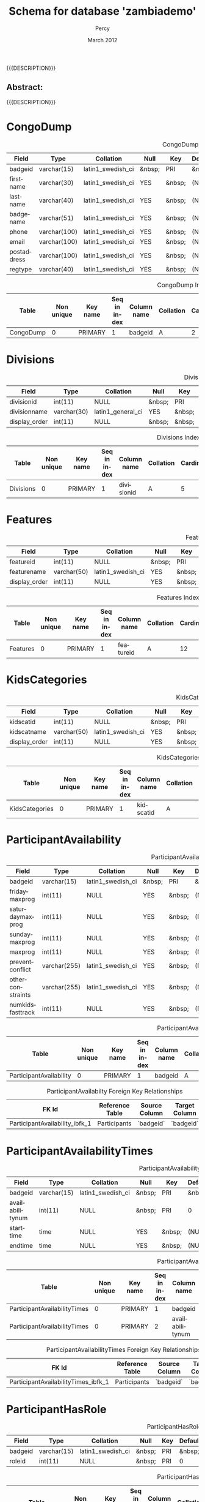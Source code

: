 #+TITLE: Schema for database 'zambiademo'
#+EMAIL: NELA.Percy@gmail.com
#+AUTHOR: Percy
#+DATE: March 2012
#+DESCRIPTION: Zambia is a piece of Conference Management Software.  This document is a "How To" guide assisting in the way of entering and keeping track of Presenters for the Zambia FFF-branch instance for your conference.  This is still a work in progress.
#+KEYWORDS: Zambia, Documentation, FFF branch
#+LANGUAGE: en

#+OPTIONS: \n:t ^:nil timestamp:nil creator:nil H:3 num:t @:t ::nil |:t -:t todo:nil tasks:nil tags:t <:t *:t author:t email:t skip:nil d:t f:t pri:t
#+LATEX_CLASS: koma-article
#+LaTeX_CLASS_OPTIONS: [tablesignature] 
#+LATEX_HEADER: \usepackage{booktabs}
#+LATEX_HEADER: \usepackage[scaled]{beraserif}
#+LATEX_HEADER: \usepackage[scaled]{berasans}
#+LATEX_HEADER: \usepackage[scaled]{beramono}
#+LATEX_HEADER: \usepackage[usenames,dvipsnames]{color}
#+LATEX_HEADER: \usepackage{fancyhdr}
#+LATEX_HEADER: \usepackage{subfig}
#+LaTeX_HEADER: \usepackage{listings}
#+LaTeX_HEADER: \lstnewenvironment{common-lispcode}
#+LaTeX_HEADER: {\lstset{language={HTML},basicstyle={\ttfamily\footnotesize},frame=single,breaklines=true}}
#+LaTeX_HEADER: {}
#+LATEX_HEADER: \usepackage{paralist}
#+LATEX_HEADER: \let\itemize\compactitem
#+LATEX_HEADER: \let\description\compactdesc
#+LATEX_HEADER: \let\enumerate\compactenum
#+LATEX_HEADER: \usepackage[letterpaper,includeheadfoot,top=12.5mm,bottom=25mm,left=19mm,right=19mm]{geometry}
#+LATEX_HEADER: \pagestyle{fancy}
#+LaTeX: \pagenumbering{roman}
#+LaTeX: \thispagestyle{fancy}
#+LaTeX: \renewcommand{\headrulewidth}{0pt}
#+LaTeX: \renewcommand{\footrulewidth}{1pt}
#+LaTeX: \lhead{}
#+LaTeX: \rhead{}
#+LaTeX: \chead{}
#+LaTeX: \lfoot{{{{{AUTHOR}}}} <{{{{EMAIL}}}}>}
#+LaTeX: \cfoot{}
#+LaTeX: \rfoot{\thepage}
#+LaTeX: \begin{abstract}
#+LaTeX: \vspace{5cm}
#+LaTeX: {\LARGE{\textbf{Abstract:\\}}}
{{{DESCRIPTION}}}
#+LaTeX: \end{abstract}
#+HTML:<h2>Abstract:<br></h2><p>{{{DESCRIPTION}}}</p>
#+LaTeX: \newpage
#+LaTeX: \renewcommand{\headrulewidth}{1pt}
#+LaTeX: \chead{{{{{TITLE}}}}}
#+LaTeX: \tableofcontents
#+LaTeX: %\listoftables
#+LaTeX: %\listoffigures
#+LaTeX: \newpage
#+LaTeX: \pagenumbering{arabic}
* CongoDump

#+CAPTION: CongoDump Fields
#+LABEL: tbl:congodumpfields
#+ATTR_LaTeX: longtable align=|l|l|l|l|l|l|l|l|l|
|-------------+--------------+-------------------+--------+--------+---------+--------+---------------------------------+---------|
| Field       | Type         | Collation         | Null   | Key    | Default | Extra  | Privileges                      | Comment |
|-------------+--------------+-------------------+--------+--------+---------+--------+---------------------------------+---------|
| badgeid     | varchar(15)  | latin1_swedish_ci | &nbsp; | PRI    | &nbsp;  | &nbsp; | select,insert,update,references | &nbsp;  |
| firstname   | varchar(30)  | latin1_swedish_ci | YES    | &nbsp; | (NULL)  | &nbsp; | select,insert,update,references | &nbsp;  |
| lastname    | varchar(40)  | latin1_swedish_ci | YES    | &nbsp; | (NULL)  | &nbsp; | select,insert,update,references | &nbsp;  |
| badgename   | varchar(51)  | latin1_swedish_ci | YES    | &nbsp; | (NULL)  | &nbsp; | select,insert,update,references | &nbsp;  |
| phone       | varchar(100) | latin1_swedish_ci | YES    | &nbsp; | (NULL)  | &nbsp; | select,insert,update,references | &nbsp;  |
| email       | varchar(100) | latin1_swedish_ci | YES    | &nbsp; | (NULL)  | &nbsp; | select,insert,update,references | &nbsp;  |
| postaddress | varchar(100) | latin1_swedish_ci | YES    | &nbsp; | (NULL)  | &nbsp; | select,insert,update,references | &nbsp;  |
| regtype     | varchar(40)  | latin1_swedish_ci | YES    | &nbsp; | (NULL)  | &nbsp; | select,insert,update,references | &nbsp;  |
|-------------+--------------+-------------------+--------+--------+---------+--------+---------------------------------+---------|

#+CAPTION: CongoDump Indexes
#+LABEL: tbl:congodumpindexes
#+ATTR_LaTeX: longtable align=|l|l|l|l|l|l|l|l|l|l|l|l|
|-----------+------------+----------+--------------+-------------+-----------+-------------+----------+--------+--------+------------+---------|
| Table     | Non unique | Key name | Seq in index | Column name | Collation | Cardinality | Sub part | Packed | Null   | Index type | Comment |
|-----------+------------+----------+--------------+-------------+-----------+-------------+----------+--------+--------+------------+---------|
| CongoDump |          0 | PRIMARY  |            1 | badgeid     | A         |           2 | (NULL)   | (NULL) | &nbsp; | BTREE      | &nbsp;  |
|-----------+------------+----------+--------------+-------------+-----------+-------------+----------+--------+--------+------------+---------|

* Divisions

#+CAPTION: Divisions Fields
#+LABEL: tbl:divisionsfields
#+ATTR_LaTeX: longtable align=|l|l|l|l|l|l|l|l|l|
|---------------+-------------+-------------------+--------+--------+---------+----------------+---------------------------------+---------|
| Field         | Type        | Collation         | Null   | Key    | Default | Extra          | Privileges                      | Comment |
|---------------+-------------+-------------------+--------+--------+---------+----------------+---------------------------------+---------|
| divisionid    | int(11)     | NULL              | &nbsp; | PRI    | (NULL)  | auto_increment | select,insert,update,references | &nbsp;  |
| divisionname  | varchar(30) | latin1_general_ci | YES    | &nbsp; | (NULL)  | &nbsp;         | select,insert,update,references | &nbsp;  |
| display_order | int(11)     | NULL              | &nbsp; | &nbsp; | 0       | &nbsp;         | select,insert,update,references | &nbsp;  |
|---------------+-------------+-------------------+--------+--------+---------+----------------+---------------------------------+---------|

#+CAPTION: Divisions Indexes
#+LABEL: tbl:Divisionsindexes
#+ATTR_LaTeX: longtable align=|l|l|l|l|l|l|l|l|l|l|l|l|
|-----------+------------+----------+--------------+-------------+-----------+-------------+----------+--------+--------+------------+-------------|
| Table     | Non unique | Key name | Seq in index | Column name | Collation | Cardinality | Sub part | Packed | Null   | Index type | Comment     |
|-----------+------------+----------+--------------+-------------+-----------+-------------+----------+--------+--------+------------+-------------|
| Divisions |          0 | PRIMARY  |            1 | divisionid  | A         |           5 | (NULL)   | (NULL) | &nbsp; | BTREE      | &nbsp;      |
|-----------+------------+----------+--------------+-------------+-----------+-------------+----------+--------+--------+------------+-------------|

* Features

#+CAPTION: Features Fields
#+LABEL: tbl:featuresfields
#+ATTR_LaTeX: longtable align=|l|l|l|l|l|l|l|l|l|
|---------------+-------------+-------------------+--------+--------+---------+----------------+---------------------------------+---------|
| Field         | Type        | Collation         | Null   | Key    | Default | Extra          | Privileges                      | Comment |
|---------------+-------------+-------------------+--------+--------+---------+----------------+---------------------------------+---------|
| featureid     | int(11)     | NULL              | &nbsp; | PRI    | (NULL)  | auto_increment | select,insert,update,references | &nbsp;  |
| featurename   | varchar(50) | latin1_swedish_ci | YES    | &nbsp; | (NULL)  | &nbsp;         | select,insert,update,references | &nbsp;  |
| display_order | int(11)     | NULL              | YES    | &nbsp; | (NULL)  | &nbsp;         | select,insert,update,references | &nbsp;  |
|---------------+-------------+-------------------+--------+--------+---------+----------------+---------------------------------+---------|

#+CAPTION: Features Indexes
#+LABEL: tbl:featuresindexes
#+ATTR_LaTeX: longtable align=|l|l|l|l|l|l|l|l|l|l|l|l|
|----------+------------+----------+--------------+-------------+-----------+-------------+----------+--------+--------+------------+---------|
| Table    | Non unique | Key name | Seq in index | Column name | Collation | Cardinality | Sub part | Packed | Null   | Index type | Comment |
|----------+------------+----------+--------------+-------------+-----------+-------------+----------+--------+--------+------------+---------|
| Features |          0 | PRIMARY  |            1 | featureid   | A         |          12 | (NULL)   | (NULL) | &nbsp; | BTREE      | &nbsp   |
|----------+------------+----------+--------------+-------------+-----------+-------------+----------+--------+--------+------------+---------|

* KidsCategories

#+CAPTION: KidsCategories Fields
#+LABEL: tbl:kidscategoriesfields
#+ATTR_LaTeX: longtable align=|l|l|l|l|l|l|l|l|l|
|---------------+-------------+-------------------+--------+--------+---------+----------------+---------------------------------+---------|
| Field         | Type        | Collation         | Null   | Key    | Default | Extra          | Privileges                      | Comment |
|---------------+-------------+-------------------+--------+--------+---------+----------------+---------------------------------+---------|
| kidscatid     | int(11)     | NULL              | &nbsp; | PRI    | (NULL)  | auto_increment | select,insert,update,references | &nbsp;  |
| kidscatname   | varchar(50) | latin1_swedish_ci | YES    | &nbsp; | (NULL)  | &nbsp;         | select,insert,update,references | &nbsp;  |
| display_order | int(11)     | NULL              | YES    | &nbsp; | (NULL)  | &nbsp;         | select,insert,update,references | &nbsp;  |
|---------------+-------------+-------------------+--------+--------+---------+----------------+---------------------------------+---------|

#+CAPTION: KidsCategories Indexes
#+LABEL: tbl:kidscategoriesindexes
#+ATTR_LaTeX: longtable align=|l|l|l|l|l|l|l|l|l|l|l|l|
|----------------+------------+----------+--------------+-------------+-----------+-------------+----------+--------+--------+------------+---------|
| Table          | Non unique | Key name | Seq in index | Column name | Collation | Cardinality | Sub part | Packed | Null   | Index type | Comment |
|----------------+------------+----------+--------------+-------------+-----------+-------------+----------+--------+--------+------------+---------|
| KidsCategories |          0 | PRIMARY  |            1 | kidscatid   | A         |           4 | (NULL)   | (NULL) | &nbsp; | BTREE      | &nbsp;  |
|----------------+------------+----------+--------------+-------------+-----------+-------------+----------+--------+--------+------------+---------|

* ParticipantAvailability

#+CAPTION: ParticipantAvailability Fields
#+LABEL: tbl:participantavailabilityfields
#+ATTR_LaTeX: longtable align=|l|l|l|l|l|l|l|l|l|
|------------------+--------------+-------------------+--------+--------+---------+--------+---------------------------------+---------|
| Field            | Type         | Collation         | Null   | Key    | Default | Extra  | Privileges                      | Comment |
|------------------+--------------+-------------------+--------+--------+---------+--------+---------------------------------+---------|
| badgeid          | varchar(15)  | latin1_swedish_ci | &nbsp; | PRI    | &nbsp;  | &nbsp; | select,insert,update,references | &nbsp;  |
| fridaymaxprog    | int(11)      | NULL              | YES    | &nbsp; | (NULL)  | &nbsp; | select,insert,update,references | &nbsp;  |
| saturdaymaxprog  | int(11)      | NULL              | YES    | &nbsp; | (NULL)  | &nbsp; | select,insert,update,references | &nbsp;  |
| sundaymaxprog    | int(11)      | NULL              | YES    | &nbsp; | (NULL)  | &nbsp; | select,insert,update,references | &nbsp;  |
| maxprog          | int(11)      | NULL              | YES    | &nbsp; | (NULL)  | &nbsp; | select,insert,update,references | &nbsp;  |
| preventconflict  | varchar(255) | latin1_swedish_ci | YES    | &nbsp; | (NULL)  | &nbsp; | select,insert,update,references | &nbsp;  |
| otherconstraints | varchar(255) | latin1_swedish_ci | YES    | &nbsp; | (NULL)  | &nbsp; | select,insert,update,references | &nbsp;  |
| numkidsfasttrack | int(11)      | NULL              | YES    | &nbsp; | (NULL)  | &nbsp; | select,insert,update,references | &nbsp;  |
|------------------+--------------+-------------------+--------+--------+---------+--------+---------------------------------+---------|

#+CAPTION: ParticipantAvailability Indexes
#+LABEL: tbl:participantavailabilityindexes
#+ATTR_LaTeX: longtable align=|l|l|l|l|l|l|l|l|l|l|l|l|
|-------------------------+------------+----------+--------------+-------------+-----------+-------------+----------+--------+--------+------------+---------|
| Table                   | Non unique | Key name | Seq in index | Column name | Collation | Cardinality | Sub part | Packed | Null   | Index type | Comment |
|-------------------------+------------+----------+--------------+-------------+-----------+-------------+----------+--------+--------+------------+---------|
| ParticipantAvailability |          0 | PRIMARY  |            1 | badgeid     | A         |           2 | (NULL)   | (NULL) | &nbsp; | BTREE      | &nbsp;  |
|-------------------------+------------+----------+--------------+-------------+-----------+-------------+----------+--------+--------+------------+---------|

#+CAPTION: ParticipantAvailabilty Foreign Key Relationships
#+LABEL: tbl:participantavailabilityfkr
#+ATTR_LaTeX: longtable align=|l|l|l|l|l|
|--------------------------------+-----------------+---------------+---------------+------------|
| FK Id                          | Reference Table | Source Column | Target Column | Extra Info |
|--------------------------------+-----------------+---------------+---------------+------------|
| ParticipantAvailability_ibfk_1 | Participants    | `badgeid`     | `badgeid`     |            |
|--------------------------------+-----------------+---------------+---------------+------------|

* ParticipantAvailabilityTimes

#+CAPTION: ParticipantAvailabilityTimes Fields
#+LABEL: tbl:participantavailabilitytimesfields
#+ATTR_LaTeX: longtable align=|l|l|l|l|l|l|l|l|l|
|-----------------+-------------+-------------------+--------+--------+---------+--------+---------------------------------+---------|
| Field           | Type        | Collation         | Null   | Key    | Default | Extra  | Privileges                      | Comment |
|-----------------+-------------+-------------------+--------+--------+---------+--------+---------------------------------+---------|
| badgeid         | varchar(15) | latin1_swedish_ci | &nbsp; | PRI    | &nbsp;  | &nbsp; | select,insert,update,references | &nbsp;  |
| availabilitynum | int(11)     | NULL              | &nbsp; | PRI    | 0       | &nbsp; | select,insert,update,references | &nbsp;  |
| starttime       | time        | NULL              | YES    | &nbsp; | (NULL)  | &nbsp; | select,insert,update,references | &nbsp;  |
| endtime         | time        | NULL              | YES    | &nbsp; | (NULL)  | &nbsp; | select,insert,update,references | &nbsp;  |
|-----------------+-------------+-------------------+--------+--------+---------+--------+---------------------------------+---------|

#+CAPTION: ParticipantAvailabilityTimes Indexes
#+LABEL: tbl:participantavailabilitytimesindexes
#+ATTR_LaTeX: longtable align=|l|l|l|l|l|l|l|l|l|l|l|l|
|------------------------------+------------+----------+--------------+-----------------+-----------+-------------+----------+--------+--------+------------+---------|
| Table                        | Non unique | Key name | Seq in index | Column name     | Collation | Cardinality | Sub part | Packed | Null   | Index type | Comment |
|------------------------------+------------+----------+--------------+-----------------+-----------+-------------+----------+--------+--------+------------+---------|
| ParticipantAvailabilityTimes |          0 | PRIMARY  |            1 | badgeid         | A         |           2 | (NULL)   | (NULL) | &nbsp; | BTREE      | &nbsp;  |
| ParticipantAvailabilityTimes |          0 | PRIMARY  |            2 | availabilitynum | A         |           2 | (NULL)   | (NULL) | &nbsp; | BTREE      | &nbsp;  |
|------------------------------+------------+----------+--------------+-----------------+-----------+-------------+----------+--------+--------+------------+---------|

#+CAPTION: ParticipantAvailabilityTimes Foreign Key Relationships
#+LABEL: tbl:participantavailabilitytimesfkr
#+ATTR_LaTeX: longtable align=|l|l|l|l|l|
|-------------------------------------+-----------------+---------------+---------------+------------|
| FK Id                               | Reference Table | Source Column | Target Column | Extra Info |
|-------------------------------------+-----------------+---------------+---------------+------------|
| ParticipantAvailabilityTimes_ibfk_1 | Participants    | `badgeid`     | `badgeid`     |            |
|-------------------------------------+-----------------+---------------+---------------+------------|

* ParticipantHasRole

#+CAPTION: ParticipantHasRole Fields
#+LABEL: tbl:participanthasrolefields
#+ATTR_LaTeX: longtable align=|l|l|l|l|l|l|l|l|l|
|---------+-------------+-------------------+--------+-----+---------+--------+---------------------------------+---------|
| Field   | Type        | Collation         | Null   | Key | Default | Extra  | Privileges                      | Comment |
|---------+-------------+-------------------+--------+-----+---------+--------+---------------------------------+---------|
| badgeid | varchar(15) | latin1_swedish_ci | &nbsp; | PRI | &nbsp;  | &nbsp; | select,insert,update,references | &nbsp;  |
| roleid  | int(11)     | NULL              | &nbsp; | PRI | 0       | &nbsp; | select,insert,update,references | &nbsp;  |
|---------+-------------+-------------------+--------+-----+---------+--------+---------------------------------+---------|

#+CAPTION: ParticipantHasRole Indexes
#+LABEL: tbl:participanthasroleindexes
#+ATTR_LaTeX: longtable align=|l|l|l|l|l|l|l|l|l|l|l|l|
|--------------------+------------+----------+--------------+-------------+-----------+-------------+----------+--------+--------+------------+---------|
| Table              | Non unique | Key name | Seq in index | Column name | Collation | Cardinality | Sub part | Packed | Null   | Index type | Comment |
|--------------------+------------+----------+--------------+-------------+-----------+-------------+----------+--------+--------+------------+---------|
| ParticipantHasRole |          0 | PRIMARY  |            1 | badgeid     | A         |           2 | (NULL)   | (NULL) | &nbsp; | BTREE      | &nbsp;  |
| ParticipantHasRole |          0 | PRIMARY  |            2 | roleid      | A         |           2 | (NULL)   | (NULL) | &nbsp; | BTREE      | &nbsp;  |
| ParticipantHasRole |          1 | roleid   |            1 | roleid      | A         |           2 | (NULL)   | (NULL) | &nbsp; | BTREE      | &nbsp;  |
|--------------------+------------+----------+--------------+-------------+-----------+-------------+----------+--------+--------+------------+---------|

#+CAPTION: ParticipantHasRole Foreign Key Relationships
#+LABEL: tbl:participanthasrolefkr
#+ATTR_LaTeX: longtable align=|l|l|l|l|l|
|---------------------------+-----------------+---------------+---------------+------------|
| FK Id                     | Reference Table | Source Column | Target Column | Extra Info |
|---------------------------+-----------------+---------------+---------------+------------|
| ParticipantHasRole_ibfk_1 | Participants    | `badgeid`     | `badgeid`     |            |
| ParticipantHasRole_ibfk_2 | Roles           | `roleid`      | `roleid`      |            |
|---------------------------+-----------------+---------------+---------------+------------|

* ParticipantInterests

#+CAPTION: ParticipantInterests Fields
#+LABEL: tbl:participantinterestsfields
#+ATTR_LaTeX: longtable align=|l|l|l|l|l|l|l|l|l|
|------------+-------------+-------------------+--------+--------+---------+--------+---------------------------------+---------|
| Field      | Type        | Collation         | Null   | Key    | Default | Extra  | Privileges                      | Comment |
|------------+-------------+-------------------+--------+--------+---------+--------+---------------------------------+---------|
| badgeid    | varchar(15) | latin1_swedish_ci | &nbsp; | PRI    | &nbsp;  | &nbsp; | select,insert,update,references | &nbsp;  |
| yespanels  | text        | latin1_swedish_ci | YES    | &nbsp; | (NULL)  | &nbsp; | select,insert,update,references | &nbsp;  |
| nopanels   | text        | latin1_swedish_ci | YES    | &nbsp; | (NULL)  | &nbsp; | select,insert,update,references | &nbsp;  |
| yespeople  | text        | latin1_swedish_ci | YES    | &nbsp; | (NULL)  | &nbsp; | select,insert,update,references | &nbsp;  |
| nopeople   | text        | latin1_swedish_ci | YES    | &nbsp; | (NULL)  | &nbsp; | select,insert,update,references | &nbsp;  |
| otherroles | text        | latin1_swedish_ci | YES    | &nbsp; | (NULL)  | &nbsp; | select,insert,update,references | &nbsp;  |
|------------+-------------+-------------------+--------+--------+---------+--------+---------------------------------+---------|

#+CAPTION: ParticipantInterests Indexes
#+LABEL: tbl:participantinterestesindexes
#+ATTR_LaTeX: longtable align=|l|l|l|l|l|l|l|l|l|l|l|l|
|----------------------+------------+----------+--------------+-------------+-----------+-------------+----------+--------+--------+------------+---------|
| Table                | Non unique | Key name | Seq in index | Column name | Collation | Cardinality | Sub part | Packed | Null   | Index type | Comment |
|----------------------+------------+----------+--------------+-------------+-----------+-------------+----------+--------+--------+------------+---------|
| ParticipantInterests |          0 | PRIMARY  |            1 | badgeid     | A         |           1 | (NULL)   | (NULL) | &nbsp; | BTREE      | &nbsp;  |
|----------------------+------------+----------+--------------+-------------+-----------+-------------+----------+--------+--------+------------+---------|

#+CAPTION: ParticipantInterests Foreign Key Relationships
#+LABEL: tbl:participantinterestsfkr
#+ATTR_LaTeX: longtable align=|l|l|l|l|l|
|-----------------------------+-----------------+---------------+---------------+------------|
| FK Id                       | Reference Table | Source Column | Target Column | Extra Info |
|-----------------------------+-----------------+---------------+---------------+------------|
| ParticipantInterests_ibfk_1 | Participants    | `badgeid`     | `badgeid`     |            |
|-----------------------------+-----------------+---------------+---------------+------------|

* ParticipantOnSession

#+CAPTION: ParticipantOnSession Fields
#+LABEL: tbl:participantonsessionfields
#+ATTR_LaTeX: longtable align=|l|l|l|l|l|l|l|l|l|
|-----------+-------------+-------------------+--------+--------+-------------------+--------+---------------------------------+---------|
| Field     | Type        | Collation         | Null   | Key    | Default           | Extra  | Privileges                      | Comment |
|-----------+-------------+-------------------+--------+--------+-------------------+--------+---------------------------------+---------|
| badgeid   | varchar(15) | latin1_swedish_ci | &nbsp; | PRI    | &nbsp;            | &nbsp; | select,insert,update,references | &nbsp;  |
| sessionid | int(11)     | NULL              | &nbsp; | PRI    | 0                 | &nbsp; | select,insert,update,references | &nbsp;  |
| moderator | tinyint(4)  | NULL              | YES    | &nbsp; | 0                 | &nbsp; | select,insert,update,references | &nbsp;  |
| ts        | timestamp   | NULL              | YES    | &nbsp; | CURRENT_TIMESTAMP | &nbsp; | select,insert,update,references | &nbsp;  |
|-----------+-------------+-------------------+--------+--------+-------------------+--------+---------------------------------+---------|

#+CAPTION: ParticipantOnSession Indexes
#+LABEL: tbl:participantonsessionindexes
#+ATTR_LaTeX: longtable align=|l|l|l|l|l|l|l|l|l|l|l|l|
|----------------------+------------+-----------+--------------+-------------+-----------+-------------+----------+--------+--------+------------+---------|
| Table                | Non unique | Key name  | Seq in index | Column name | Collation | Cardinality | Sub part | Packed | Null   | Index type | Comment |
|----------------------+------------+-----------+--------------+-------------+-----------+-------------+----------+--------+--------+------------+---------|
| ParticipantOnSession |          0 | PRIMARY   |            1 | badgeid     | A         |           1 | (NULL)   | (NULL) | &nbsp; | BTREE      | &nbsp;  |
| ParticipantOnSession |          0 | PRIMARY   |            2 | sessionid   | A         |           1 | (NULL)   | (NULL) | &nbsp; | BTREE      | &nbsp;  |
| ParticipantOnSession |          1 | sessionid |            1 | sessionid   | A         |           1 | (NULL)   | (NULL) | &nbsp; | BTREE      | &nbsp;  |
|----------------------+------------+-----------+--------------+-------------+-----------+-------------+----------+--------+--------+------------+---------|

#+CAPTION: ParticipantOnSession Foreign Key Relationships
#+LABEL: tbl:participantonsessionfkr
#+ATTR_LaTeX: longtable align=|l|l|l|l|l|
|-----------------------------+-----------------+---------------+---------------+------------|
| FK Id                       | Reference Table | Source Column | Target Column | Extra Info |
|-----------------------------+-----------------+---------------+---------------+------------|
| ParticipantOnSession_ibfk_1 | Participants    | `badgeid`     | `badgeid`     |            |
| ParticipantOnSession_ibfk_2 | Sessions        | `sessionid`   | `sessionid`   |            |
|-----------------------------+-----------------+---------------+---------------+------------|

* Participants

#+CAPTION: Participants Fields
#+LABEL: tbl:participantsfields
#+ATTR_LaTeX: longtable align=|l|l|l|l|l|l|l|l|l|
|------------+-------------+-------------------+--------+--------+---------+--------+---------------------------------+---------|
| Field      | Type        | Collation         | Null   | Key    | Default | Extra  | Privileges                      | Comment |
|------------+-------------+-------------------+--------+--------+---------+--------+---------------------------------+---------|
| badgeid    | varchar(15) | latin1_swedish_ci | &nbsp; | PRI    | &nbsp;  | &nbsp; | select,insert,update,references | &nbsp;  |
| password   | varchar(32) | latin1_swedish_ci | YES    | &nbsp; | (NULL)  | &nbsp; | select,insert,update,references | &nbsp;  |
| bestway    | varchar(12) | latin1_swedish_ci | YES    | &nbsp; | (NULL)  | &nbsp; | select,insert,update,references | &nbsp;  |
| interested | tinyint(1)  | NULL              | YES    | &nbsp; | (NULL)  | &nbsp; | select,insert,update,references | &nbsp;  |
| bio        | text        | latin1_swedish_ci | YES    | &nbsp; | (NULL)  | &nbsp; | select,insert,update,references | &nbsp;  |
| pubsname   | varchar(50) | latin1_general_ci | YES    | &nbsp; | (NULL)  | &nbsp; | select,insert,update,references | &nbsp;  |
|------------+-------------+-------------------+--------+--------+---------+--------+---------------------------------+---------|

#+CAPTION: Participants Indexes
#+LABEL: tbl:participantsindexes
#+ATTR_LaTeX: longtable align=|l|l|l|l|l|l|l|l|l|l|l|l|
|--------------+------------+----------+--------------+-------------+-----------+-------------+----------+--------+--------+------------+---------|
| Table        | Non unique | Key name | Seq in index | Column name | Collation | Cardinality | Sub part | Packed | Null   | Index type | Comment |
|--------------+------------+----------+--------------+-------------+-----------+-------------+----------+--------+--------+------------+---------|
| Participants |          0 | PRIMARY  |            1 | badgeid     | A         |           2 | (NULL)   | (NULL) | &nbsp; | BTREE      | &nbsp;  |
|--------------+------------+----------+--------------+-------------+-----------+-------------+----------+--------+--------+------------+---------|

* ParticipantSessionInterest

#+CAPTION: ParticipantSessionInterest Fields
#+LABEL: tbl:participantsessioninterestfields
#+ATTR_LaTeX: longtable align=|l|l|l|l|l|l|l|l|l|
|--------------+-------------+-------------------+--------+--------+---------+--------+---------------------------------+---------|
| Field        | Type        | Collation         | Null   | Key    | Default | Extra  | Privileges                      | Comment |
|--------------+-------------+-------------------+--------+--------+---------+--------+---------------------------------+---------|
| badgeid      | varchar(15) | latin1_swedish_ci | &nbsp; | PRI    | &nbsp;  | &nbsp; | select,insert,update,references | &nbsp;  |
| sessionid    | int(11)     | NULL              | &nbsp; | PRI    | 0       | &nbsp; | select,insert,update,references | &nbsp;  |
| rank         | int(11)     | NULL              | YES    | &nbsp; | (NULL)  | &nbsp; | select,insert,update,references | &nbsp;  |
| willmoderate | tinyint(1)  | NULL              | YES    | &nbsp; | (NULL)  | &nbsp; | select,insert,update,references | &nbsp;  |
| comments     | text        | latin1_swedish_ci | YES    | &nbsp; | (NULL)  | &nbsp; | select,insert,update,references | &nbsp;  |
|--------------+-------------+-------------------+--------+--------+---------+--------+---------------------------------+---------|

#+CAPTION: ParticipantSessionInterest Indexes
#+LABEL: tbl:participantsessioninterestindexes
#+ATTR_LaTeX: longtable align=|l|l|l|l|l|l|l|l|l|l|l|l|
|----------------------------+------------+-----------+--------------+-------------+-----------+-------------+----------+--------+--------+------------+---------|
| Table                      | Non unique | Key name  | Seq in index | Column name | Collation | Cardinality | Sub part | Packed | Null   | Index type | Comment |
|----------------------------+------------+-----------+--------------+-------------+-----------+-------------+----------+--------+--------+------------+---------|
| ParticipantSessionInterest |          0 | PRIMARY   |            1 | badgeid     | A         |           1 | (NULL)   | (NULL) | &nbsp; | BTREE      | &nbsp;  |
| ParticipantSessionInterest |          0 | PRIMARY   |            2 | sessionid   | A         |           1 | (NULL)   | (NULL) | &nbsp; | BTREE      | &nbsp;  |
| ParticipantSessionInterest |          1 | sessionid |            1 | sessionid   | A         |           1 | (NULL)   | (NULL) | &nbsp; | BTREE      | &nbsp;  |
|----------------------------+------------+-----------+--------------+-------------+-----------+-------------+----------+--------+--------+------------+---------|

#+CAPTION: ParticipantSessionInterests Foreign Key Relationships
#+LABEL: tbl:participantsessioninterestsfkr
#+ATTR_LaTeX: longtable align=|l|l|l|l|l|
|-----------------------------------+-----------------+---------------+---------------+------------|
| FK Id                             | Reference Table | Source Column | Target Column | Extra Info |
|-----------------------------------+-----------------+---------------+---------------+------------|
| ParticipantSessionInterest_ibfk_1 | Participants    | `badgeid`     | `badgeid`     |            |
| ParticipantSessionInterest_ibfk_2 | Sessions        | `sessionid`   | `sessionid`   |            |
| ParticipantSessionInterest_ibfk_3 | Participants    | `badgeid`     | `badgeid`     |            |
| ParticipantSessionInterest_ibfk_4 | Sessions        | `sessionid`   | `sessionid`   |            |
|-----------------------------------+-----------------+---------------+---------------+------------|

* ParticipantSuggestions

#+CAPTION: ParticipantSuggestions Fields
#+LABEL: tbl:participantsuggestionsfields
#+ATTR_LaTeX: longtable align=|l|l|l|l|l|l|l|l|l|
|-----------------+-------------+-------------------+--------+--------+---------+--------+---------------------------------+---------|
| Field           | Type        | Collation         | Null   | Key    | Default | Extra  | Privileges                      | Comment |
|-----------------+-------------+-------------------+--------+--------+---------+--------+---------------------------------+---------|
| badgeid         | varchar(15) | latin1_swedish_ci | &nbsp; | PRI    | &nbsp;  | &nbsp; | select,insert,update,references | &nbsp;  |
| paneltopics     | text        | latin1_swedish_ci | YES    | &nbsp; | (NULL)  | &nbsp; | select,insert,update,references | &nbsp;  |
| otherideas      | text        | latin1_swedish_ci | YES    | &nbsp; | (NULL)  | &nbsp; | select,insert,update,references | &nbsp;  |
| suggestedguests | text        | latin1_swedish_ci | YES    | &nbsp; | (NULL)  | &nbsp; | select,insert,update,references | &nbsp;  |
|-----------------+-------------+-------------------+--------+--------+---------+--------+---------------------------------+---------|

#+CAPTION: ParticipantSuggestions Indexes
#+LABEL: tbl:participantsuggestionsindexes
#+ATTR_LaTeX: longtable align=|l|l|l|l|l|l|l|l|l|l|l|l|
|------------------------+------------+----------+--------------+-------------+-----------+-------------+----------+--------+--------+------------+---------|
| Table                  | Non unique | Key name | Seq in index | Column name | Collation | Cardinality | Sub part | Packed | Null   | Index type | Comment |
|------------------------+------------+----------+--------------+-------------+-----------+-------------+----------+--------+--------+------------+---------|
| ParticipantSuggestions |          0 | PRIMARY  |            1 | badgeid     | A         |           1 | (NULL)   | (NULL) | &nbsp; | BTREE      | &nbsp;  |
|------------------------+------------+----------+--------------+-------------+-----------+-------------+----------+--------+--------+------------+---------|

#+CAPTION: ParticipantSuggestions Foreign Key Relationships
#+LABEL: tbl:participantsuggestionsfkr
#+ATTR_LaTeX: longtable align=|l|l|l|l|l|
|-------------------------------+-----------------+---------------+---------------+------------|
| FK Id                         | Reference Table | Source Column | Target Column | Extra Info |
|-------------------------------+-----------------+---------------+---------------+------------|
| ParticipantSuggestions_ibfk_1 | Participants    | `badgeid`     | `badgeid`     |            |
|-------------------------------+-----------------+---------------+---------------+------------|

* PermissionAtoms

#+CAPTION: PermissionAtoms Fields
#+LABEL: tbl:permissionatomsfields
#+ATTR_LaTeX: longtable align=|l|l|l|l|l|l|l|l|l|
|-------------+-------------+-------------------+--------+--------+---------+----------------+---------------------------------+---------|
| Field       | Type        | Collation         | Null   | Key    | Default | Extra          | Privileges                      | Comment |
|-------------+-------------+-------------------+--------+--------+---------+----------------+---------------------------------+---------|
| permatomid  | int(11)     | NULL              | &nbsp; | PRI    | (NULL)  | auto_increment | select,insert,update,references | &nbsp;  |
| permatomtag | varchar(20) | latin1_swedish_ci | &nbsp; | UNI    | &nbsp;  | &nbsp;         | select,insert,update,references | &nbsp;  |
| page        | varchar(20) | latin1_swedish_ci | YES    | &nbsp; | (NULL)  | &nbsp;         | select,insert,update,references | &nbsp;  |
| notes       | text        | latin1_swedish_ci | YES    | &nbsp; | (NULL)  | &nbsp;         | select,insert,update,references | &nbsp;  |
|-------------+-------------+-------------------+--------+--------+---------+----------------+---------------------------------+---------|

#+CAPTION: PermissionAtoms Indexes
#+LABEL: tbl:permissionatomsindexes
#+ATTR_LaTeX: longtable align=|l|l|l|l|l|l|l|l|l|l|l|l|
|-----------------+------------+----------+--------------+-------------+-----------+-------------+----------+--------+--------+------------+---------|
| Table           | Non unique | Key name | Seq in index | Column name | Collation | Cardinality | Sub part | Packed | Null   | Index type | Comment |
|-----------------+------------+----------+--------------+-------------+-----------+-------------+----------+--------+--------+------------+---------|
| PermissionAtoms |          0 | PRIMARY  |            1 | permatomid  | A         |           4 | (NULL)   | (NULL) | &nbsp; | BTREE      | &nbsp;  |
| PermissionAtoms |          0 | taginx   |            1 | permatomtag | A         |           4 | (NULL)   | (NULL) | &nbsp; | BTREE      | &nbsp;  |
|-----------------+------------+----------+--------------+-------------+-----------+-------------+----------+--------+--------+------------+---------|

* PermissionRoles

#+CAPTION: PermissionRoles Fields
#+LABEL: tbl:permissionrolesfields
#+ATTR_LaTeX: longtable align=|l|l|l|l|l|l|l|l|l|
|--------------+--------------+-------------------+--------+--------+---------+----------------+---------------------------------+---------|
| Field        | Type         | Collation         | Null   | Key    | Default | Extra          | Privileges                      | Comment |
|--------------+--------------+-------------------+--------+--------+---------+----------------+---------------------------------+---------|
| permroleid   | int(11)      | NULL              | &nbsp; | PRI    | (NULL)  | auto_increment | select,insert,update,references | &nbsp;  |
| permrolename | varchar(100) | latin1_swedish_ci | YES    | &nbsp; | (NULL)  | &nbsp;         | select,insert,update,references | &nbsp;  |
| notes        | text         | latin1_swedish_ci | YES    | &nbsp; | (NULL)  | &nbsp;         | select,insert,update,references | &nbsp;  |
|--------------+--------------+-------------------+--------+--------+---------+----------------+---------------------------------+---------|

#+CAPTION: PermissionRoles Indexes
#+LABEL: tbl:permissionrolesindexes
#+ATTR_LaTeX: longtable align=|l|l|l|l|l|l|l|l|l|l|l|l|
|-----------------+------------+----------+--------------+-------------+-----------+-------------+----------+--------+--------+------------+---------|
| Table           | Non unique | Key name | Seq in index | Column name | Collation | Cardinality | Sub part | Packed | Null   | Index type | Comment |
|-----------------+------------+----------+--------------+-------------+-----------+-------------+----------+--------+--------+------------+---------|
| PermissionRoles |          0 | PRIMARY  |            1 | permroleid  | A         |           3 | (NULL)   | (NULL) | &nbsp; | BTREE      | &nbsp;  |
|-----------------+------------+----------+--------------+-------------+-----------+-------------+----------+--------+--------+------------+---------|

* Permissions

#+CAPTION: Permissions Fields
#+LABEL: tbl:permissionsfields
#+ATTR_LaTeX: longtable align=|l|l|l|l|l|l|l|l|l|
|--------------+---------+-----------+--------+--------+---------+----------------+---------------------------------+-------------------------------|
| Field        | Type    | Collation | Null   | Key    | Default | Extra          | Privileges                      | Comment                       |
|--------------+---------+-----------+--------+--------+---------+----------------+---------------------------------+-------------------------------|
| permissionid | int(11) | NULL      | &nbsp; | PRI    |  (NULL) | auto_increment | select,insert,update,references | &nbsp;                        |
| permatomid   | int(11) | NULL      | &nbsp; | MUL    |       0 | &nbsp;         | select,insert,update,references | &nbsp;                        |
| phaseid      | int(11) | NULL      | YES    | MUL    |       0 | &nbsp;         | select,insert,update,references | null indicates all phases     |
| permroleid   | int(11) | NULL      | YES    | MUL    |       0 | &nbsp;         | select,insert,update,references | null indicates not applicable |
| badgeid      | int(11) | NULL      | YES    | &nbsp; |       0 | &nbsp;         | select,insert,update,references | null indicates not applicable |
|--------------+---------+-----------+--------+--------+---------+----------------+---------------------------------+-------------------------------|

#+CAPTION: Permissions Indexes
#+LABEL: tbl:permissionsindexes
#+ATTR_LaTeX: longtable align=|l|l|l|l|l|l|l|l|l|l|l|l|
|-------------+------------+----------------+--------------+--------------+-----------+-------------+----------+--------+--------+------------+---------|
| Table       | Non unique | Key name       | Seq in index | Column name  | Collation | Cardinality | Sub part | Packed | Null   | Index type | Comment |
|-------------+------------+----------------+--------------+--------------+-----------+-------------+----------+--------+--------+------------+---------|
| Permissions |          0 | PRIMARY        |            1 | permissionid | A         |           4 | (NULL)   | (NULL) | &nbsp; | BTREE      | &nbsp;  |
| Permissions |          0 | unique1        |            1 | permatomid   | A         |           4 | (NULL)   | (NULL) | &nbsp; | BTREE      | &nbsp;  |
| Permissions |          0 | unique1        |            2 | phaseid      | A         |           4 | (NULL)   | (NULL) | YES    | BTREE      | &nbsp;  |
| Permissions |          0 | unique1        |            3 | permroleid   | A         |           4 | (NULL)   | (NULL) | YES    | BTREE      | &nbsp;  |
| Permissions |          0 | unique1        |            4 | badgeid      | A         |           4 | (NULL)   | (NULL) | YES    | BTREE      | &nbsp;  |
| Permissions |          1 | FK_Permissions |            1 | phaseid      | A         |           4 | (NULL)   | (NULL) | YES    | BTREE      | &nbsp;  |
| Permissions |          1 | FK_PRoles      |            1 | permroleid   | A         |           4 | (NULL)   | (NULL) | YES    | BTREE      | &nbsp;  |
|-------------+------------+----------------+--------------+--------------+-----------+-------------+----------+--------+--------+------------+---------|

#+CAPTION: Permissions Foreign Key Relationships
#+LABEL: tbl:permissionsfkr
#+ATTR_LaTeX: longtable align=|l|l|l|l|l|
|--------------------+-----------------+---------------+---------------+------------|
| FK Id              | Reference Table | Source Column | Target Column | Extra Info |
|--------------------+-----------------+---------------+---------------+------------|
| Permissions_ibfk_1 | PermissionAtoms | `permatomid`  | `permatomid`  |            |
| Permissions_ibfk_2 | Phases          | `phaseid`     | `phaseid`     |            |
| Permissions_ibfk_3 | PermissionRoles | `permroleid`  | `permroleid`  |            |
|--------------------+-----------------+---------------+---------------+------------|

* Phases

#+CAPTION: Phases Fields
#+LABEL: tbl:phasesfields
#+ATTR_LaTeX: longtable align=|l|l|l|l|l|l|l|l|l|
|-----------+--------------+-------------------+--------+--------+---------+----------------+---------------------------------+---------|
| Field     | Type         | Collation         | Null   | Key    | Default | Extra          | Privileges                      | Comment |
|-----------+--------------+-------------------+--------+--------+---------+----------------+---------------------------------+---------|
| phaseid   | int(11)      | NULL              | &nbsp; | PRI    | (NULL)  | auto_increment | select,insert,update,references | &nbsp;  |
| phasename | varchar(100) | latin1_swedish_ci | YES    | &nbsp; | (NULL)  | &nbsp;         | select,insert,update,references | &nbsp;  |
| current   | tinyint(1)   | NULL              | YES    | &nbsp; | 0       | &nbsp;         | select,insert,update,references | &nbsp;  |
| notes     | text         | latin1_swedish_ci | YES    | &nbsp; | (NULL)  | &nbsp;         | select,insert,update,references | &nbsp;  |
|-----------+--------------+-------------------+--------+--------+---------+----------------+---------------------------------+---------|

#+CAPTION: Phases Indexes
#+LABEL: tbl:phasesindexes
#+ATTR_LaTeX: longtable align=|l|l|l|l|l|l|l|l|l|l|l|l|
|--------+------------+----------+--------------+-------------+-----------+-------------+----------+--------+--------+------------+---------|
| Table  | Non unique | Key name | Seq in index | Column name | Collation | Cardinality | Sub part | Packed | Null   | Index type | Comment |
|--------+------------+----------+--------------+-------------+-----------+-------------+----------+--------+--------+------------+---------|
| Phases |          0 | PRIMARY  |            1 | phaseid     | A         |           4 | (NULL)   | (NULL) | &nbsp; | BTREE      | &nbsp;  |
|--------+------------+----------+--------------+-------------+-----------+-------------+----------+--------+--------+------------+---------|

* PubCharacteristics

#+CAPTION: PubCharacteristics Fields
#+LABEL: tbl:pubcharacteristicsfields
#+ATTR_LaTeX: longtable align=|l|l|l|l|l|l|l|l|l|
|---------------+-------------+-------------------+--------+--------+---------+----------------+---------------------------------+---------|
| Field         | Type        | Collation         | Null   | Key    | Default | Extra          | Privileges                      | Comment |
|---------------+-------------+-------------------+--------+--------+---------+----------------+---------------------------------+---------|
| pubcharid     | int(11)     | NULL              | &nbsp; | PRI    | (NULL)  | auto_increment | select,insert,update,references | &nbsp;  |
| pubcharname   | varchar(30) | latin1_general_ci | YES    | &nbsp; | (NULL)  | &nbsp;         | select,insert,update,references | &nbsp;  |
| pubchartag    | varchar(10) | latin1_general_ci | YES    | &nbsp; | (NULL)  | &nbsp;         | select,insert,update,references | &nbsp;  |
| display_order | int(11)     | NULL              | &nbsp; | &nbsp; | 0       | &nbsp;         | select,insert,update,references | &nbsp;  |
|---------------+-------------+-------------------+--------+--------+---------+----------------+---------------------------------+---------|

#+CAPTION: PubCharacteristics Indexes
#+LABEL: tbl:pubcharacteristicsindexes
#+ATTR_LaTeX: longtable align=|l|l|l|l|l|l|l|l|l|l|l|l|
|--------------------+------------+----------+--------------+-------------+-----------+-------------+----------+--------+--------+------------+---------|
| Table              | Non unique | Key name | Seq in index | Column name | Collation | Cardinality | Sub part | Packed | Null   | Index type | Comment |
|--------------------+------------+----------+--------------+-------------+-----------+-------------+----------+--------+--------+------------+---------|
| PubCharacteristics |          0 | PRIMARY  |            1 | pubcharid   | A         |           4 | (NULL)   | (NULL) | &nbsp; | BTREE      | &nbsp;  |
|--------------------+------------+----------+--------------+-------------+-----------+-------------+----------+--------+--------+------------+---------|

* PubStatuses

#+CAPTION: PubStatuses Fields
#+LABEL: tbl:pubsttausesfields
#+ATTR_LaTeX: longtable align=|l|l|l|l|l|l|l|l|l|
|---------------+-------------+-------------------+--------+--------+---------+----------------+---------------------------------+---------|
| Field         | Type        | Collation         | Null   | Key    | Default | Extra          | Privileges                      | Comment |
|---------------+-------------+-------------------+--------+--------+---------+----------------+---------------------------------+---------|
| pubstatusid   | int(11)     | NULL              | &nbsp; | PRI    | (NULL)  | auto_increment | select,insert,update,references | &nbsp;  |
| pubstatusname | varchar(12) | latin1_swedish_ci | YES    | &nbsp; | (NULL)  | &nbsp;         | select,insert,update,references | &nbsp;  |
| display_order | int(11)     | NULL              | &nbsp; | &nbsp; | 0       | &nbsp;         | select,insert,update,references | &nbsp;  |
|---------------+-------------+-------------------+--------+--------+---------+----------------+---------------------------------+---------|

#+CAPTION: PubStatuses Indexes
#+LABEL: tbl:pubstatusesindexes
#+ATTR_LaTeX: longtable align=|l|l|l|l|l|l|l|l|l|l|l|l|
|-------------+------------+----------+--------------+-------------+-----------+-------------+----------+--------+--------+------------+---------|
| Table       | Non unique | Key name | Seq in index | Column name | Collation | Cardinality | Sub part | Packed | Null   | Index type | Comment |
|-------------+------------+----------+--------------+-------------+-----------+-------------+----------+--------+--------+------------+---------|
| PubStatuses |          0 | PRIMARY  |            1 | pubstatusid | A         |           3 | (NULL)   | (NULL) | &nbsp; | BTREE      | &nbsp;  |
|-------------+------------+----------+--------------+-------------+-----------+-------------+----------+--------+--------+------------+---------|

* RegTypes

#+CAPTION: RegTypes Fields
#+LABEL: tbl:regtypesfields
#+ATTR_LaTeX: longtable align=|l|l|l|l|l|l|l|l|l|
|---------+--------------+-------------------+--------+--------+---------+--------+---------------------------------+---------|
| Field   | Type         | Collation         | Null   | Key    | Default | Extra  | Privileges                      | Comment |
|---------+--------------+-------------------+--------+--------+---------+--------+---------------------------------+---------|
| regtype | varchar(40)  | latin1_swedish_ci | &nbsp; | PRI    | &nbsp;  | &nbsp; | select,insert,update,references | &nbsp;  |
| message | varchar(100) | latin1_swedish_ci | YES    | &nbsp; | (NULL)  | &nbsp; | select,insert,update,references | &nbsp;  |
|---------+--------------+-------------------+--------+--------+---------+--------+---------------------------------+---------|

#+CAPTION: RegTypes Indexes
#+LABEL: tbl:regtypesindexes
#+ATTR_LaTeX: longtable align=|l|l|l|l|l|l|l|l|l|l|l|l|
|----------+------------+----------+--------------+-------------+-----------+-------------+----------+--------+--------+------------+---------|
| Table    | Non unique | Key name | Seq in index | Column name | Collation | Cardinality | Sub part | Packed | Null   | Index type | Comment |
|----------+------------+----------+--------------+-------------+-----------+-------------+----------+--------+--------+------------+---------|
| RegTypes |          0 | PRIMARY  |            1 | regtype     | A         |           9 | (NULL)   | (NULL) | &nbsp; | BTREE      | &nbsp;  |
|----------+------------+----------+--------------+-------------+-----------+-------------+----------+--------+--------+------------+---------|

* Roles

#+CAPTION: Roles Fields
#+LABEL: tbl:rolesfields
#+ATTR_LaTeX: longtable align=|l|l|l|l|l|l|l|l|l|
|---------------+-------------+-------------------+--------+--------+---------+----------------+---------------------------------+---------|
| Field         | Type        | Collation         | Null   | Key    | Default | Extra          | Privileges                      | Comment |
|---------------+-------------+-------------------+--------+--------+---------+----------------+---------------------------------+---------|
| roleid        | int(11)     | NULL              | &nbsp; | PRI    | (NULL)  | auto_increment | select,insert,update,references | &nbsp;  |
| rolename      | varchar(50) | latin1_swedish_ci | YES    | &nbsp; | (NULL)  | &nbsp;         | select,insert,update,references | &nbsp;  |
| display_order | int(11)     | NULL              | YES    | &nbsp; | (NULL)  | &nbsp;         | select,insert,update,references | &nbsp;  |
|---------------+-------------+-------------------+--------+--------+---------+----------------+---------------------------------+---------|

#+CAPTION: Roles Indexes
#+LABEL: tbl:rolesindexes
#+ATTR_LaTeX: longtable align=|l|l|l|l|l|l|l|l|l|l|l|l|
|-------+------------+----------+--------------+-------------+-----------+-------------+----------+--------+--------+------------+---------|
| Table | Non unique | Key name | Seq in index | Column name | Collation | Cardinality | Sub part | Packed | Null   | Index type | Comment |
|-------+------------+----------+--------------+-------------+-----------+-------------+----------+--------+--------+------------+---------|
| Roles |          0 | PRIMARY  |            1 | roleid      | A         |          12 | (NULL)   | (NULL) | &nbsp; | BTREE      | &nbsp;  |
|-------+------------+----------+--------------+-------------+-----------+-------------+----------+--------+--------+------------+---------|

* RoomHasSet

#+CAPTION: RoomHasSet Fields
#+LABEL: tbl:roomhassetfields
#+ATTR_LaTeX: longtable align=|l|l|l|l|l|l|l|l|l|
|-----------+---------+-----------+--------+--------+---------+--------+---------------------------------+---------|
| Field     | Type    | Collation | Null   | Key    | Default | Extra  | Privileges                      | Comment |
|-----------+---------+-----------+--------+--------+---------+--------+---------------------------------+---------|
| roomid    | int(11) | NULL      | &nbsp; | PRI    |       0 | &nbsp; | select,insert,update,references | &nbsp;  |
| roomsetid | int(11) | NULL      | &nbsp; | PRI    |       0 | &nbsp; | select,insert,update,references | &nbsp;  |
| capacity  | int(11) | NULL      | YES    | &nbsp; |  (NULL) | &nbsp; | select,insert,update,references | &nbsp;  |
|-----------+---------+-----------+--------+--------+---------+--------+---------------------------------+---------|

#+CAPTION: RoomHasSet Indexes
#+LABEL: tbl:roomhassetindexes
#+ATTR_LaTeX: longtable align=|l|l|l|l|l|l|l|l|l|l|l|l|
|------------+------------+-----------+--------------+-------------+-----------+-------------+----------+--------+--------+------------+---------|
| Table      | Non unique | Key name  | Seq in index | Column name | Collation | Cardinality | Sub part | Packed | Null   | Index type | Comment |
|------------+------------+-----------+--------------+-------------+-----------+-------------+----------+--------+--------+------------+---------|
| RoomHasSet |          0 | PRIMARY   |            1 | roomid      | A         |          84 | (NULL)   | (NULL) | &nbsp; | BTREE      | &nbsp;  |
| RoomHasSet |          0 | PRIMARY   |            2 | roomsetid   | A         |          84 | (NULL)   | (NULL) | &nbsp; | BTREE      | &nbsp;  |
| RoomHasSet |          1 | roomsetid |            1 | roomsetid   | A         |           8 | (NULL)   | (NULL) | &nbsp; | BTREE      | &nbsp;  |
|------------+------------+-----------+--------------+-------------+-----------+-------------+----------+--------+--------+------------+---------|

#+CAPTION: RoomHasSet Foreign Key Relationships
#+LABEL: tbl:roomhassetfkr
#+ATTR_LaTeX: longtable align=|l|l|l|l|l|
|-------------------+-----------------+---------------+---------------+------------|
| FK Id             | Reference Table | Source Column | Target Column | Extra Info |
|-------------------+-----------------+---------------+---------------+------------|
| RoomHasSet_ibfk_1 | Rooms           | `roomid`      | `roomid`      |            |
| RoomHasSet_ibfk_2 | RoomSets        | `roomsetid`   | `roomsetid`   |            |
|-------------------+-----------------+---------------+---------------+------------|

* Rooms

#+CAPTION: Rooms Fields
#+LABEL: tbl:roomsfields
#+ATTR_LaTeX: longtable align=|l|l|l|l|l|l|l|l|l|
|---------------+--------------+-------------------+--------+--------+---------+----------------+---------------------------------+---------|
| Field         | Type         | Collation         | Null   | Key    | Default | Extra          | Privileges                      | Comment |
|---------------+--------------+-------------------+--------+--------+---------+----------------+---------------------------------+---------|
| roomid        | int(11)      | NULL              | &nbsp; | PRI    | (NULL)  | auto_increment | select,insert,update,references | &nbsp;  |
| roomname      | varchar(50)  | latin1_swedish_ci | YES    | &nbsp; | (NULL)  | &nbsp;         | select,insert,update,references | &nbsp;  |
| display_order | int(11)      | NULL              | YES    | &nbsp; | (NULL)  | &nbsp;         | select,insert,update,references | &nbsp;  |
| height        | varchar(100) | latin1_swedish_ci | YES    | &nbsp; | (NULL)  | &nbsp;         | select,insert,update,references | &nbsp;  |
| dimensions    | varchar(100) | latin1_swedish_ci | YES    | &nbsp; | (NULL)  | &nbsp;         | select,insert,update,references | &nbsp;  |
| area          | varchar(100) | latin1_swedish_ci | YES    | &nbsp; | (NULL)  | &nbsp;         | select,insert,update,references | &nbsp;  |
| function      | varchar(100) | latin1_swedish_ci | YES    | &nbsp; | (NULL)  | &nbsp;         | select,insert,update,references | &nbsp;  |
| floor         | varchar(50)  | latin1_swedish_ci | YES    | &nbsp; | (NULL)  | &nbsp;         | select,insert,update,references | &nbsp;  |
| notes         | text         | latin1_swedish_ci | YES    | &nbsp; | (NULL)  | &nbsp;         | select,insert,update,references | &nbsp;  |
| opentime1     | time         | NULL              | YES    | &nbsp; | (NULL)  | &nbsp;         | select,insert,update,references | &nbsp;  |
| closetime1    | time         | NULL              | YES    | &nbsp; | (NULL)  | &nbsp;         | select,insert,update,references | &nbsp;  |
| opentime2     | time         | NULL              | YES    | &nbsp; | (NULL)  | &nbsp;         | select,insert,update,references | &nbsp;  |
| closetime2    | time         | NULL              | YES    | &nbsp; | (NULL)  | &nbsp;         | select,insert,update,references | &nbsp;  |
| opentime3     | time         | NULL              | YES    | &nbsp; | (NULL)  | &nbsp;         | select,insert,update,references | &nbsp;  |
| closetime3    | time         | NULL              | YES    | &nbsp; | (NULL)  | &nbsp;         | select,insert,update,references | &nbsp;  |
|---------------+--------------+-------------------+--------+--------+---------+----------------+---------------------------------+---------|

#+CAPTION: Rooms Indexes
#+LABEL: tbl:roomsindexes
#+ATTR_LaTeX: longtable align=|l|l|l|l|l|l|l|l|l|l|l|l|
|-------+------------+----------+--------------+-------------+-----------+-------------+----------+--------+--------+------------+---------|
| Table | Non unique | Key name | Seq in index | Column name | Collation | Cardinality | Sub part | Packed | Null   | Index type | Comment |
|-------+------------+----------+--------------+-------------+-----------+-------------+----------+--------+--------+------------+---------|
| Rooms |          0 | PRIMARY  |            1 | roomid      | A         |          38 | (NULL)   | (NULL) | &nbsp; | BTREE      | &nbsp;  |
|-------+------------+----------+--------------+-------------+-----------+-------------+----------+--------+--------+------------+---------|

* RoomSets

#+CAPTION: RoomSets Fields
#+LABEL: tbl:roomsetsfields
#+ATTR_LaTeX: longtable align=|l|l|l|l|l|l|l|l|l|
|---------------+-------------+-------------------+--------+--------+---------+----------------+---------------------------------+---------|
| Field         | Type        | Collation         | Null   | Key    | Default | Extra          | Privileges                      | Comment |
|---------------+-------------+-------------------+--------+--------+---------+----------------+---------------------------------+---------|
| roomsetid     | int(11)     | NULL              | &nbsp; | PRI    | (NULL)  | auto_increment | select,insert,update,references | &nbsp;  |
| roomsetname   | varchar(50) | latin1_swedish_ci | YES    | &nbsp; | (NULL)  | &nbsp;         | select,insert,update,references | &nbsp;  |
| display_order | int(11)     | NULL              | YES    | &nbsp; | (NULL)  | &nbsp;         | select,insert,update,references | &nbsp;  |
|---------------+-------------+-------------------+--------+--------+---------+----------------+---------------------------------+---------|

#+CAPTION: RoomSets Indexes
#+LABEL: tbl:roomsetsindexes
#+ATTR_LaTeX: longtable align=|l|l|l|l|l|l|l|l|l|l|l|l|
|----------+------------+----------+--------------+-------------+-----------+-------------+----------+--------+--------+------------+---------|
| Table    | Non unique | Key name | Seq in index | Column name | Collation | Cardinality | Sub part | Packed | Null   | Index type | Comment |
|----------+------------+----------+--------------+-------------+-----------+-------------+----------+--------+--------+------------+---------|
| RoomSets |          0 | PRIMARY  |            1 | roomsetid   | A         |          12 | (NULL)   | (NULL) | &nbsp; | BTREE      | &nbsp;  |
|----------+------------+----------+--------------+-------------+-----------+-------------+----------+--------+--------+------------+---------|

* Schedule

#+CAPTION: Schedule Fields
#+LABEL: tbl:schedulefields
#+ATTR_LaTeX: longtable align=|l|l|l|l|l|l|l|l|l|
|------------+---------+-----------+--------+--------+----------+----------------+---------------------------------+---------|
| Field      | Type    | Collation | Null   | Key    |  Default | Extra          | Privileges                      | Comment |
|------------+---------+-----------+--------+--------+----------+----------------+---------------------------------+---------|
| scheduleid | int(11) | NULL      | &nbsp; | PRI    |   (NULL) | auto_increment | select,insert,update,references | &nbsp;  |
| sessionid  | int(11) | NULL      | &nbsp; | MUL    |        0 | &nbsp;         | select,insert,update,references | &nbsp;  |
| roomid     | int(11) | NULL      | &nbsp; | MUL    |        0 | &nbsp;         | select,insert,update,references | &nbsp;  |
| starttime  | time    | NULL      | &nbsp; | &nbsp; | 00:00:00 | &nbsp;         | select,insert,update,references | &nbsp;  |
|------------+---------+-----------+--------+--------+----------+----------------+---------------------------------+---------|

#+CAPTION: Schedule Indexes
#+LABEL: tbl:scheduleindexes
#+ATTR_LaTeX: longtable align=|l|l|l|l|l|l|l|l|l|l|l|l|
|----------+------------+-----------+--------------+-------------+-----------+-------------+----------+--------+--------+------------+---------|
| Table    | Non unique | Key name  | Seq in index | Column name | Collation | Cardinality | Sub part | Packed | Null   | Index type | Comment |
|----------+------------+-----------+--------------+-------------+-----------+-------------+----------+--------+--------+------------+---------|
| Schedule |          0 | PRIMARY   |            1 | scheduleid  | A         |           1 | (NULL)   | (NULL) | &nbsp; | BTREE      | &nbsp;  |
| Schedule |          1 | sessionid |            1 | sessionid   | A         |           1 | (NULL)   | (NULL) | &nbsp; | BTREE      | &nbsp;  |
| Schedule |          1 | roomid    |            1 | roomid      | A         |           1 | (NULL)   | (NULL) | &nbsp; | BTREE      | &nbsp;  |
|----------+------------+-----------+--------------+-------------+-----------+-------------+----------+--------+--------+------------+---------|

#+CAPTION: Schedule Foreign Key Relationships
#+LABEL: tbl:schedulefkr
#+ATTR_LaTeX: longtable align=|l|l|l|l|l|
|-----------------+-----------------+---------------+---------------+------------|
| FK Id           | Reference Table | Source Column | Target Column | Extra Info |
|-----------------+-----------------+---------------+---------------+------------|
| Schedule_ibfk_1 | Sessions        | `sessionid`   | `sessionid`   |            |
| Schedule_ibfk_2 | Rooms           | `roomid`      | `roomid`      |            |
|-----------------+-----------------+---------------+---------------+------------|

* Services

#+CAPTION: Services Fields
#+LABEL: tbl:servicesfields
#+ATTR_LaTeX: longtable align=|l|l|l|l|l|l|l|l|l|
|---------------+-------------+-------------------+--------+--------+---------+----------------+---------------------------------+---------|
| Field         | Type        | Collation         | Null   | Key    | Default | Extra          | Privileges                      | Comment |
|---------------+-------------+-------------------+--------+--------+---------+----------------+---------------------------------+---------|
| serviceid     | int(11)     | NULL              | &nbsp; | PRI    | (NULL)  | auto_increment | select,insert,update,references | &nbsp;  |
| servicename   | varchar(50) | latin1_swedish_ci | YES    | &nbsp; | (NULL)  | &nbsp;         | select,insert,update,references | &nbsp;  |
| display_order | int(11)     | NULL              | YES    | &nbsp; | (NULL)  | &nbsp;         | select,insert,update,references | &nbsp;  |
|---------------+-------------+-------------------+--------+--------+---------+----------------+---------------------------------+---------|

#+CAPTION: Service Indexes
#+LABEL: tbl:serviceindexes
#+ATTR_LaTeX: longtable align=|l|l|l|l|l|l|l|l|l|l|l|l|
|----------+------------+----------+--------------+-------------+-----------+-------------+----------+--------+--------+------------+---------|
| Table    | Non unique | Key name | Seq in index | Column name | Collation | Cardinality | Sub part | Packed | Null   | Index type | Comment |
|----------+------------+----------+--------------+-------------+-----------+-------------+----------+--------+--------+------------+---------|
| Services |          0 | PRIMARY  |            1 | serviceid   | A         |          14 | (NULL)   | (NULL) | &nbsp; | BTREE      | &nbsp;  |
|----------+------------+----------+--------------+-------------+-----------+-------------+----------+--------+--------+------------+---------|

* SessionHasFeature

#+CAPTION: SessionHasFeature Fields
#+LABEL: tbl:sessionhasfeaturefields
#+ATTR_LaTeX: longtable align=|l|l|l|l|l|l|l|l|l|
|-----------+---------+-----------+--------+-----+---------+--------+---------------------------------+---------|
| Field     | Type    | Collation | Null   | Key | Default | Extra  | Privileges                      | Comment |
|-----------+---------+-----------+--------+-----+---------+--------+---------------------------------+---------|
| sessionid | int(11) | NULL      | &nbsp; | PRI |       0 | &nbsp; | select,insert,update,references | &nbsp;  |
| featureid | int(11) | NULL      | &nbsp; | PRI |       0 | &nbsp; | select,insert,update,references | &nbsp;  |
|-----------+---------+-----------+--------+-----+---------+--------+---------------------------------+---------|

#+CAPTION: SessionHasFeature Indexes
#+LABEL: tbl:sessionhasfeatureindexes
#+ATTR_LaTeX: longtable align=|l|l|l|l|l|l|l|l|l|l|l|l|
|-------------------+------------+-----------+--------------+-------------+-----------+-------------+----------+--------+--------+------------+---------|
| Table             | Non unique | Key name  | Seq in index | Column name | Collation | Cardinality | Sub part | Packed | Null   | Index type | Comment |
|-------------------+------------+-----------+--------------+-------------+-----------+-------------+----------+--------+--------+------------+---------|
| SessionHasFeature |          0 | PRIMARY   |            1 | sessionid   | A         |           0 | (NULL)   | (NULL) | &nbsp; | BTREE      | &nbsp;  |
| SessionHasFeature |          0 | PRIMARY   |            2 | featureid   | A         |           0 | (NULL)   | (NULL) | &nbsp; | BTREE      | &nbsp;  |
| SessionHasFeature |          1 | featureid |            1 | featureid   | A         |           0 | (NULL)   | (NULL) | &nbsp; | BTREE      | &nbsp;  |
|-------------------+------------+-----------+--------------+-------------+-----------+-------------+----------+--------+--------+------------+---------|

#+CAPTION: SessionHasFeature Foreign Key Relationships
#+LABEL: tbl:sessionhasfeaturefkr
#+ATTR_LaTeX: longtable align=|l|l|l|l|l|
|--------------------------+-----------------+---------------+---------------+------------|
| FK Id                    | Reference Table | Source Column | Target Column | Extra Info |
|--------------------------+-----------------+---------------+---------------+------------|
| SessionHasFeature_ibfk_1 | Sessions        | `sessionid`   | `sessionid`   |            |
| SessionHasFeature_ibfk_2 | Features        | `featureid`   | `featureid`   |            |
|--------------------------+-----------------+---------------+---------------+------------|

* SessionHasPubChar

#+CAPTION: SessionHasPubChar Fields
#+LABEL: tbl:sessionhaspubcharfields
#+ATTR_LaTeX: longtable align=|l|l|l|l|l|l|l|l|l|
|-----------+---------+-----------+--------+-----+---------+--------+---------------------------------+---------|
| Field     | Type    | Collation | Null   | Key | Default | Extra  | Privileges                      | Comment |
|-----------+---------+-----------+--------+-----+---------+--------+---------------------------------+---------|
| sessionid | int(11) | NULL      | &nbsp; | PRI |       0 | &nbsp; | select,insert,update,references | &nbsp;  |
| pubcharid | int(11) | NULL      | &nbsp; | PRI |       0 | &nbsp; | select,insert,update,references | &nbsp;  |
|-----------+---------+-----------+--------+-----+---------+--------+---------------------------------+---------|

#+CAPTION: SessionHasPubChar Indexes
#+LABEL: tbl:sessionhaspubcharindexes
#+ATTR_LaTeX: longtable align=|l|l|l|l|l|l|l|l|l|l|l|l|
|-------------------+------------+----------+--------------+-------------+-----------+-------------+----------+--------+--------+------------+---------|
| Table             | Non unique | Key name | Seq in index | Column name | Collation | Cardinality | Sub part | Packed | Null   | Index type | Comment |
|-------------------+------------+----------+--------------+-------------+-----------+-------------+----------+--------+--------+------------+---------|
| SessionHasPubChar |          0 | PRIMARY  |            1 | sessionid   | A         |           0 | (NULL)   | (NULL) | &nbsp; | BTREE      | &nbsp;  |
| SessionHasPubChar |          0 | PRIMARY  |            2 | pubcharid   | A         |           0 | (NULL)   | (NULL) | &nbsp; | BTREE      | &nbsp;  |
| SessionHasPubChar |          1 | Fkey2    |            1 | pubcharid   | A         |           0 | (NULL)   | (NULL) | &nbsp; | BTREE      | &nbsp;  |
|-------------------+------------+----------+--------------+-------------+-----------+-------------+----------+--------+--------+------------+---------|

#+CAPTION: SessionHasPubChar Foreign Key Relationships
#+LABEL: tbl:sessionhaspubcharfkr
#+ATTR_LaTeX: longtable align=|l|l|l|l|l|
|-------+--------------------+---------------+---------------+------------|
| FK Id | Reference Table    | Source Column | Target Column | Extra Info |
|-------+--------------------+---------------+---------------+------------|
| Fkey1 | Sessions           | `sessionid`   | `sessionid`   |            |
| Fkey2 | PubCharacteristics | `pubcharid`   | `pubcharid`   |            |
|-------+--------------------+---------------+---------------+------------|

* SessionHasService

#+CAPTION: SessionHasService Fields
#+LABEL: tbl:sessionhasservicefields
#+ATTR_LaTeX: longtable align=|l|l|l|l|l|l|l|l|l|
|-----------+---------+-----------+--------+-----+---------+--------+---------------------------------+---------|
| Field     | Type    | Collation | Null   | Key | Default | Extra  | Privileges                      | Comment |
|-----------+---------+-----------+--------+-----+---------+--------+---------------------------------+---------|
| sessionid | int(11) | NULL      | &nbsp; | PRI |       0 | &nbsp; | select,insert,update,references | &nbsp;  |
| serviceid | int(11) | NULL      | &nbsp; | PRI |       0 | &nbsp; | select,insert,update,references | &nbsp;  |
|-----------+---------+-----------+--------+-----+---------+--------+---------------------------------+---------|

#+CAPTION: SessionHasService Indexes
#+LABEL: tbl:sessionhasserviceindexes
#+ATTR_LaTeX: longtable align=|l|l|l|l|l|l|l|l|l|l|l|l|
|-------------------+------------+-----------+--------------+-------------+-----------+-------------+----------+--------+--------+------------+---------|
| Table             | Non unique | Key name  | Seq in index | Column name | Collation | Cardinality | Sub part | Packed | Null   | Index type | Comment |
|-------------------+------------+-----------+--------------+-------------+-----------+-------------+----------+--------+--------+------------+---------|
| SessionHasService |          0 | PRIMARY   |            1 | sessionid   | A         |           0 | (NULL)   | (NULL) | &nbsp; | BTREE      | &nbsp;  |
| SessionHasService |          0 | PRIMARY   |            2 | serviceid   | A         |           0 | (NULL)   | (NULL) | &nbsp; | BTREE      | &nbsp;  |
| SessionHasService |          1 | serviceid |            1 | serviceid   | A         |           0 | (NULL)   | (NULL) | &nbsp; | BTREE      | &nbsp;  |
|-------------------+------------+-----------+--------------+-------------+-----------+-------------+----------+--------+--------+------------+---------|

#+CAPTION: SessionHasService Foreign Key Relationships
#+LABEL: tbl:sessonhasservicefkr
#+ATTR_LaTeX: longtable align=|l|l|l|l|l|
|--------------------------+-----------------+---------------+---------------+------------|
| FK Id                    | Reference Table | Source Column | Target Column | Extra Info |
|--------------------------+-----------------+---------------+---------------+------------|
| SessionHasService_ibfk_1 | Sessions        | `sessionid`   | `sessionid`   |            |
| SessionHasService_ibfk_2 | Services        | `serviceid`   | `serviceid`   |            |
|--------------------------+-----------------+---------------+---------------+------------|

* Sessions

#+CAPTION: Sessions Fields
#+LABEL: tbl:sessionsfields
#+ATTR_LaTeX: longtable align=|l|l|l|l|l|l|l|l|l|
|----------------+--------------+-------------------+--------+--------+-------------------+----------------+---------------------------------+---------|
| Field          | Type         | Collation         | Null   | Key    | Default           | Extra          | Privileges                      | Comment |
|----------------+--------------+-------------------+--------+--------+-------------------+----------------+---------------------------------+---------|
| sessionid      | int(11)      | NULL              | &nbsp; | PRI    | (NULL)            | auto_increment | select,insert,update,references | &nbsp;  |
| trackid        | int(11)      | NULL              | &nbsp; | MUL    | 0                 | &nbsp;         | select,insert,update,references | &nbsp;  |
| typeid         | int(11)      | NULL              | &nbsp; | MUL    | 0                 | &nbsp;         | select,insert,update,references | &nbsp;  |
| divisionid     | int(11)      | NULL              | &nbsp; | MUL    | 0                 | &nbsp;         | select,insert,update,references | &nbsp;  |
| pubstatusid    | int(11)      | NULL              | YES    | MUL    | 0                 | &nbsp;         | select,insert,update,references | &nbsp;  |
| pubsno         | varchar(50)  | latin1_swedish_ci | YES    | &nbsp; | (NULL)            | &nbsp;         | select,insert,update,references | &nbsp;  |
| title          | varchar(100) | latin1_swedish_ci | YES    | &nbsp; | (NULL)            | &nbsp;         | select,insert,update,references | &nbsp;  |
| pocketprogtext | text         | latin1_swedish_ci | YES    | &nbsp; | (NULL)            | &nbsp;         | select,insert,update,references | &nbsp;  |
| progguiddesc   | text         | latin1_general_ci | YES    | &nbsp; | (NULL)            | &nbsp;         | select,insert,update,references | &nbsp;  |
| persppartinfo  | text         | latin1_swedish_ci | YES    | &nbsp; | (NULL)            | &nbsp;         | select,insert,update,references | &nbsp;  |
| duration       | time         | NULL              | YES    | &nbsp; | (NULL)            | &nbsp;         | select,insert,update,references | &nbsp;  |
| estatten       | int(11)      | NULL              | YES    | &nbsp; | (NULL)            | &nbsp;         | select,insert,update,references | &nbsp;  |
| kidscatid      | int(11)      | NULL              | &nbsp; | MUL    | 0                 | &nbsp;         | select,insert,update,references | &nbsp;  |
| signupreq      | tinyint(1)   | NULL              | YES    | &nbsp; | (NULL)            | &nbsp;         | select,insert,update,references | &nbsp;  |
| roomsetid      | int(11)      | NULL              | &nbsp; | MUL    | 0                 | &nbsp;         | select,insert,update,references | &nbsp;  |
| notesforpart   | text         | latin1_swedish_ci | YES    | &nbsp; | (NULL)            | &nbsp;         | select,insert,update,references | &nbsp;  |
| servicenotes   | text         | latin1_swedish_ci | YES    | &nbsp; | (NULL)            | &nbsp;         | select,insert,update,references | &nbsp;  |
| statusid       | int(11)      | NULL              | &nbsp; | MUL    | 0                 | &nbsp;         | select,insert,update,references | &nbsp;  |
| notesforprog   | text         | latin1_swedish_ci | YES    | &nbsp; | (NULL)            | &nbsp;         | select,insert,update,references | &nbsp;  |
| warnings       | tinyint(1)   | NULL              | YES    | &nbsp; | (NULL)            | &nbsp;         | select,insert,update,references | &nbsp;  |
| invitedguest   | tinyint(1)   | NULL              | YES    | &nbsp; | 0                 | &nbsp;         | select,insert,update,references | &nbsp;  |
| ts             | timestamp    | NULL              | YES    | &nbsp; | CURRENT_TIMESTAMP | &nbsp;         | select,insert,update,references | &nbsp;  |
|----------------+--------------+-------------------+--------+--------+-------------------+----------------+---------------------------------+---------|

#+CAPTION: Sessions Indexes
#+LABEL: tbl:sessionsindexes
#+ATTR_LaTeX: longtable align=|l|l|l|l|l|l|l|l|l|l|l|l|
|----------+------------+-----------------+--------------+-------------+-----------+-------------+----------+--------+--------+------------+---------|
| Table    | Non unique | Key name        | Seq in index | Column name | Collation | Cardinality | Sub part | Packed | Null   | Index type | Comment |
|----------+------------+-----------------+--------------+-------------+-----------+-------------+----------+--------+--------+------------+---------|
| Sessions |          0 | PRIMARY         |            1 | sessionid   | A         |           2 | (NULL)   | (NULL) | &nbsp; | BTREE      | &nbsp;  |
| Sessions |          1 | trackid         |            1 | trackid     | A         |           2 | (NULL)   | (NULL) | &nbsp; | BTREE      | &nbsp;  |
| Sessions |          1 | typeid          |            1 | typeid      | A         |           2 | (NULL)   | (NULL) | &nbsp; | BTREE      | &nbsp;  |
| Sessions |          1 | kidscatid       |            1 | kidscatid   | A         |           2 | (NULL)   | (NULL) | &nbsp; | BTREE      | &nbsp;  |
| Sessions |          1 | roomsetid       |            1 | roomsetid   | A         |           2 | (NULL)   | (NULL) | &nbsp; | BTREE      | &nbsp;  |
| Sessions |          1 | statusid        |            1 | statusid    | A         |           2 | (NULL)   | (NULL) | &nbsp; | BTREE      | &nbsp;  |
| Sessions |          1 | Sessions_ibfk_6 |            1 | pubstatusid | A         |           2 | (NULL)   | (NULL) | YES    | BTREE      | &nbsp;  |
| Sessions |          1 | Sessions_ibfk_7 |            1 | divisionid  | A         |           2 | (NULL)   | (NULL) | &nbsp; | BTREE      | &nbsp;  |
|----------+------------+-----------------+--------------+-------------+-----------+-------------+----------+--------+--------+------------+---------|

#+CAPTION: Sessions Foreign Key Relationships
#+LABEL: tbl:sessionsfkr
#+ATTR_LaTeX: longtable align=|l|l|l|l|l|
|-----------------+-----------------+---------------+---------------+------------|
| FK Id           | Reference Table | Source Column | Target Column | Extra Info |
|-----------------+-----------------+---------------+---------------+------------|
| Sessions_ibfk_7 | Divisions       | `divisionid`  | `divisionid`  |            |
| Sessions_ibfk_1 | Tracks          | `trackid`     | `trackid`     |            |
| Sessions_ibfk_2 | Types           | `typeid`      | `typeid`      |            |
| Sessions_ibfk_3 | KidsCategories  | `kidscatid`   | `kidscatid`   |            |
| Sessions_ibfk_4 | RoomSets        | `roomsetid`   | `roomsetid`   |            |
| Sessions_ibfk_5 | SessionStatuses | `statusid`    | `statusid`    |            |
| Sessions_ibfk_6 | PubStatuses     | `pubstatusid` | `pubstatusid` |            |
|-----------------+-----------------+---------------+---------------+------------|

* SessionStatuses

#+CAPTION: SessionStatuses Fields
#+LABEL: tbl:sessionstatusesfields
#+ATTR_LaTeX: longtable align=|l|l|l|l|l|l|l|l|l|
|---------------+-------------+-------------------+--------+--------+---------+----------------+---------------------------------+---------|
| Field         | Type        | Collation         | Null   | Key    | Default | Extra          | Privileges                      | Comment |
|---------------+-------------+-------------------+--------+--------+---------+----------------+---------------------------------+---------|
| statusid      | int(11)     | NULL              | &nbsp; | PRI    | (NULL)  | auto_increment | select,insert,update,references | &nbsp;  |
| statusname    | varchar(50) | latin1_swedish_ci | YES    | &nbsp; | (NULL)  | &nbsp;         | select,insert,update,references | &nbsp;  |
| display_order | int(11)     | NULL              | YES    | &nbsp; | (NULL)  | &nbsp;         | select,insert,update,references | &nbsp;  |
|---------------+-------------+-------------------+--------+--------+---------+----------------+---------------------------------+---------|

#+CAPTION: SessionStatuses Indexes
#+LABEL: tbl:sessionstatusesindexes
#+ATTR_LaTeX: longtable align=|l|l|l|l|l|l|l|l|l|l|l|l|
|-----------------+------------+----------+--------------+-------------+-----------+-------------+----------+--------+--------+------------+---------|
| Table           | Non unique | Key name | Seq in index | Column name | Collation | Cardinality | Sub part | Packed | Null   | Index type | Comment |
|-----------------+------------+----------+--------------+-------------+-----------+-------------+----------+--------+--------+------------+---------|
| SessionStatuses |          0 | PRIMARY  |            1 | statusid    | A         |           7 | (NULL)   | (NULL) | &nbsp; | BTREE      | &nbsp;  |
|-----------------+------------+----------+--------------+-------------+-----------+-------------+----------+--------+--------+------------+---------|

* Times

#+CAPTION: Times Fields
#+LABEL: tbl:timessfields
#+ATTR_LaTeX: longtable align=|l|l|l|l|l|l|l|l|l|
|---------------+----------+-------------------+--------+--------+---------+--------+---------------------------------+---------|
| Field         | Type     | Collation         | Null   | Key    | Default | Extra  | Privileges                      | Comment |
|---------------+----------+-------------------+--------+--------+---------+--------+---------------------------------+---------|
| timeindex     | int(11)  | NULL              | &nbsp; | PRI    | 0       | &nbsp; | select,insert,update,references | &nbsp;  |
| timetext      | char(10) | latin1_swedish_ci | YES    | &nbsp; | (NULL)  | &nbsp; | select,insert,update,references | &nbsp;  |
| display_order | int(11)  | NULL              | YES    | &nbsp; | (NULL)  | &nbsp; | select,insert,update,references | &nbsp;  |
|---------------+----------+-------------------+--------+--------+---------+--------+---------------------------------+---------|

#+CAPTION: Times Indexes
#+LABEL: tbl:timesindexes
#+ATTR_LaTeX: longtable align=|l|l|l|l|l|l|l|l|l|l|l|l|
|-------+------------+----------+--------------+-------------+-----------+-------------+----------+--------+--------+------------+---------|
| Table | Non unique | Key name | Seq in index | Column name | Collation | Cardinality | Sub part | Packed | Null   | Index type | Comment |
|-------+------------+----------+--------------+-------------+-----------+-------------+----------+--------+--------+------------+---------|
| Times |          0 | PRIMARY  |            1 | timeindex   | A         |          24 | (NULL)   | (NULL) | &nbsp; | BTREE      | &nbsp;  |
|-------+------------+----------+--------------+-------------+-----------+-------------+----------+--------+--------+------------+---------|

* Tracks

#+CAPTION: Tracks Fields
#+LABEL: tbl:tracksfields
#+ATTR_LaTeX: longtable align=|l|l|l|l|l|l|l|l|l|
|---------------+-------------+-------------------+--------+--------+---------+----------------+---------------------------------+---------|
| Field         | Type        | Collation         | Null   | Key    | Default | Extra          | Privileges                      | Comment |
|---------------+-------------+-------------------+--------+--------+---------+----------------+---------------------------------+---------|
| trackid       | int(11)     | NULL              | &nbsp; | PRI    | (NULL)  | auto_increment | select,insert,update,references | &nbsp;  |
| trackname     | varchar(50) | latin1_swedish_ci | YES    | &nbsp; | (NULL)  | &nbsp;         | select,insert,update,references | &nbsp;  |
| display_order | int(11)     | NULL              | YES    | &nbsp; | (NULL)  | &nbsp;         | select,insert,update,references | &nbsp;  |
| selfselect    | tinyint(1)  | NULL              | YES    | &nbsp; | (NULL)  | &nbsp;         | select,insert,update,references | &nbsp;  |
|---------------+-------------+-------------------+--------+--------+---------+----------------+---------------------------------+---------|

#+CAPTION: Tracks Indexes
#+LABEL: tbl:trackssindexes
#+ATTR_LaTeX: longtable align=|l|l|l|l|l|l|l|l|l|l|l|l|
|--------+------------+----------+--------------+-------------+-----------+-------------+----------+--------+--------+------------+---------|
| Table  | Non unique | Key name | Seq in index | Column name | Collation | Cardinality | Sub part | Packed | Null   | Index type | Comment |
|--------+------------+----------+--------------+-------------+-----------+-------------+----------+--------+--------+------------+---------|
| Tracks |          0 | PRIMARY  |            1 | trackid     | A         |          22 | (NULL)   | (NULL) | &nbsp; | BTREE      | &nbsp;  |
|--------+------------+----------+--------------+-------------+-----------+-------------+----------+--------+--------+------------+---------|

* Types

#+CAPTION: Types Fields
#+LABEL: tbl:typesfields
#+ATTR_LaTeX: longtable align=|l|l|l|l|l|l|l|l|l|
|---------------+-------------+-------------------+--------+--------+---------+----------------+---------------------------------+---------|
| Field         | Type        | Collation         | Null   | Key    | Default | Extra          | Privileges                      | Comment |
|---------------+-------------+-------------------+--------+--------+---------+----------------+---------------------------------+---------|
| typeid        | int(11)     | NULL              | &nbsp; | PRI    | (NULL)  | auto_increment | select,insert,update,references | &nbsp;  |
| typename      | varchar(50) | latin1_swedish_ci | YES    | &nbsp; | (NULL)  | &nbsp;         | select,insert,update,references | &nbsp;  |
| display_order | int(11)     | NULL              | YES    | &nbsp; | (NULL)  | &nbsp;         | select,insert,update,references | &nbsp;  |
|---------------+-------------+-------------------+--------+--------+---------+----------------+---------------------------------+---------|

#+CAPTION: Types Indexes
#+LABEL: tbl:typesindexes
#+ATTR_LaTeX: longtable align=|l|l|l|l|l|l|l|l|l|l|l|l|
|-------+------------+----------+--------------+-------------+-----------+-------------+----------+--------+--------+------------+---------|
| Table | Non unique | Key name | Seq in index | Column name | Collation | Cardinality | Sub part | Packed | Null   | Index type | Comment |
|-------+------------+----------+--------------+-------------+-----------+-------------+----------+--------+--------+------------+---------|
| Types |          0 | PRIMARY  |            1 | typeid      | A         |          16 | (NULL)   | (NULL) | &nbsp; | BTREE      | &nbsp;  |
|-------+------------+----------+--------------+-------------+-----------+-------------+----------+--------+--------+------------+---------|

* UserHasPermissionRole

#+CAPTION: UserHasPermissionRole Fields
#+LABEL: tbl:userhaspermissionrolefields
#+ATTR_LaTeX: longtable align=|l|l|l|l|l|l|l|l|l|
|------------+-------------+-------------------+--------+-----+---------+--------+---------------------------------+---------|
| Field      | Type        | Collation         | Null   | Key | Default | Extra  | Privileges                      | Comment |
|------------+-------------+-------------------+--------+-----+---------+--------+---------------------------------+---------|
| badgeid    | varchar(15) | latin1_swedish_ci | &nbsp; | PRI | &nbsp;  | &nbsp; | select,insert,update,references | &nbsp;  |
| permroleid | int(11)     | NULL              | &nbsp; | PRI | 0       | &nbsp; | select,insert,update,references | &nbsp;  |
|------------+-------------+-------------------+--------+-----+---------+--------+---------------------------------+---------|

#+CAPTION: UserHasPermissionRole Indexes
#+LABEL: tbl:userhaspermissionroleindexes
#+ATTR_LaTeX: longtable align=|l|l|l|l|l|l|l|l|l|l|l|l|
|-----------------------+------------+--------------------------+--------------+-------------+-----------+-------------+----------+--------+--------+------------+---------|
| Table                 | Non unique | Key name                 | Seq in index | Column name | Collation | Cardinality | Sub part | Packed | Null   | Index type | Comment |
|-----------------------+------------+--------------------------+--------------+-------------+-----------+-------------+----------+--------+--------+------------+---------|
| UserHasPermissionRole |          0 | PRIMARY                  |            1 | badgeid     | A         |           0 | (NULL)   | (NULL) | &nbsp; | BTREE      | &nbsp;  |
| UserHasPermissionRole |          0 | PRIMARY                  |            2 | permroleid  | A         |           0 | (NULL)   | (NULL) | &nbsp; | BTREE      | &nbsp;  |
| UserHasPermissionRole |          1 | FK_UserHasPermissionRole |            1 | permroleid  | A         |           0 | (NULL)   | (NULL) | &nbsp; | BTREE      | &nbsp;  |
|-----------------------+------------+--------------------------+--------------+-------------+-----------+-------------+----------+--------+--------+------------+---------|

#+CAPTION: UserHasPermissionRole Foreign Key Relationships
#+LABEL: tbl:UserHasPermissionrolefkr
#+ATTR_LaTeX: longtable align=|l|l|l|l|l|
|------------------------------+-----------------+---------------+---------------+------------|
| FK Id                        | Reference Table | Source Column | Target Column | Extra Info |
|------------------------------+-----------------+---------------+---------------+------------|
| UserHasPermissionRole_ibfk_2 | PermissionRoles | `permroleid`  | `permroleid`  |            |
| UserHasPermissionRole_ibfk_1 | Participants    | `badgeid`     | `badgeid`     |            |
|------------------------------+-----------------+---------------+---------------+------------|
